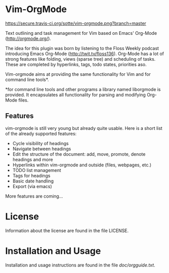 * Vim-OrgMode

  https://secure.travis-ci.org/sotte/vim-orgmode.png?branch=master

  Text outlining and task management for Vim based on Emacs' Org-Mode
  ([[http://orgmode.org/]]).

  The idea for this plugin was born by listening to the Floss Weekly podcast
  introducing Emacs Org-Mode (http://twit.tv/floss136). Org-Mode has a lot of
  strong features like folding, views (sparse tree) and scheduling of tasks.
  These are completed by hyperlinks, tags, todo states, priorities aso.

  Vim-orgmode aims at providing the same functionality for Vim and for command
  line tools*.

  *for command line tools and other programs a library named liborgmode is
   provided. It encapsulates all functionality for parsing and modifying
   Org-Mode files.

** Features
   vim-orgmode is still very young but already quite usable. Here is a short
   list of the already supported features:

   - Cycle visibility of headings
   - Navigate between headings
   - Edit the structure of the document: add, move, promote, denote headings
     and more
   - Hyperlinks within vim-orgmode and outside (files, webpages, etc.)
   - TODO list management
   - Tags for headings
   - Basic date handling
   - Export (via emacs)

   More features are coming...

* License
  Information about the license are found in the file LICENSE.

* Installation and Usage
  Installation and usage instructions are found in the file [[vim-orgmode/blob/master/doc/orgguide.txt][doc/orgguide.txt]].
